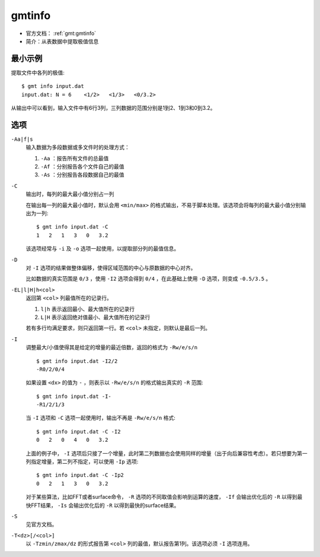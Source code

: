 .. index:: ! gmtinfo

gmtinfo
=======

- 官方文档： :ref:`gmt:gmtinfo`
- 简介：从表数据中提取极值信息

最小示例
--------

提取文件中各列的极值::

    $ gmt info input.dat
    input.dat: N = 6    <1/2>   <1/3>   <0/3.2>

从输出中可以看到，输入文件中有6行3列，三列数据的范围分别是1到2、1到3和0到3.2。

选项
----

``-Aa|f|s``
    输入数据为多段数据或多文件时的处理方式：

    #. ``-Aa`` ：报告所有文件的总最值
    #. ``-Af`` ：分别报告各个文件自己的最值
    #. ``-As`` ：分别报告各段数据自己的最值

``-C``
    输出时，每列的最大最小值分别占一列

    在输出每一列的最大最小值时，默认会用 ``<min/max>`` 的格式输出，不易于脚本处理。该选项会将每列的最大最小值分别输出为一列::

        $ gmt info input.dat -C
        1   2   1   3   0   3.2

    该选项经常与 ``-i`` 及 ``-o`` 选项一起使用，以提取部分列的最值信息。

``-D``
    对 ``-I`` 选项的结果做整体偏移，使得区域范围的中心与原数据的中心对齐。

    比如数据的真实范围是 ``0/3`` ，使用 ``-I2`` 选项会得到 ``0/4`` ，在此基础上使用 ``-D`` 选项，则变成 ``-0.5/3.5`` 。

``-EL|l|H|h<col>``
    返回第 ``<col>`` 列最值所在的记录行。

    #. ``l|h`` 表示返回最小、最大值所在的记录行
    #. ``L|H`` 表示返回绝对值最小、最大值所在的记录行

    若有多行均满足要求，则只返回第一行。若 ``<col>`` 未指定，则默认是最后一列。

``-I``
    调整最大/小值使得其是给定的增量的最近倍数，返回的格式为 ``-Rw/e/s/n`` ::

        $ gmt info input.dat -I2/2
        -R0/2/0/4

    如果设置 ``<dx>`` 的值为 ``-`` ，则表示以 ``-Rw/e/s/n`` 的格式输出真实的 ``-R`` 范围::

        $ gmt info input.dat -I-
        -R1/2/1/3

    当 ``-I`` 选项和 ``-C`` 选项一起使用时，输出不再是 ``-Rw/e/s/n`` 格式::

        $ gmt info input.dat -C -I2
        0   2   0   4   0   3.2

    上面的例子中， ``-I`` 选项后只接了一个增量，此时第二列数据也会使用同样的增量（出于向后兼容性考虑）。若只想要为第一列指定增量，第二列不指定，可以使用 ``-Ip`` 选项::

        $ gmt info input.dat -C -Ip2
        0   2   1   3   0   3.2

    对于某些算法，比如FFT或者surface命令， ``-R`` 选项的不同取值会影响到运算的速度， ``-If`` 会输出优化后的 ``-R`` 以得到最快FFT结果， ``-Is`` 会输出优化后的 ``-R`` 以得到最快的surface结果。

``-S``
    见官方文档。

``-T<dz>[/<col>]``
    以 ``-Tzmin/zmax/dz`` 的形式报告第 ``<col>`` 列的最值，默认报告第1列。该选项必须 ``-I`` 选项连用。
